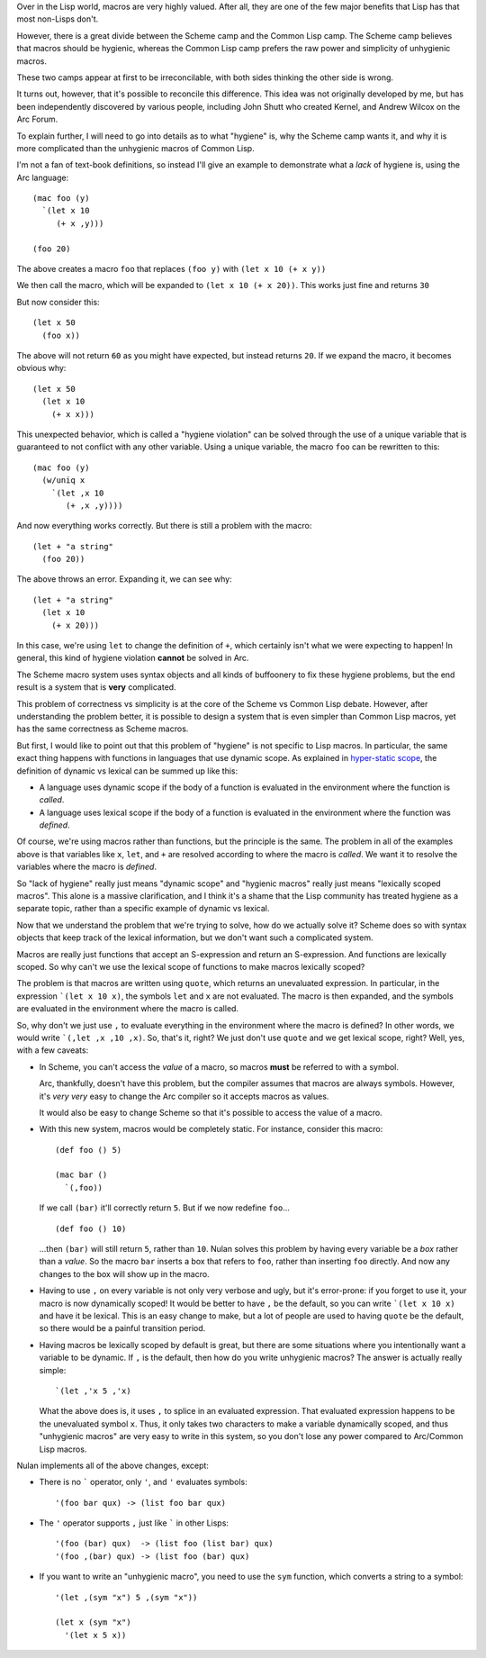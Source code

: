 Over in the Lisp world, macros are very highly valued. After all, they are one of the few major benefits that Lisp has that most non-Lisps don't.

However, there is a great divide between the Scheme camp and the Common Lisp camp. The Scheme camp believes that macros should be hygienic, whereas the Common Lisp camp prefers the raw power and simplicity of unhygienic macros.

These two camps appear at first to be irreconcilable, with both sides thinking the other side is wrong.

It turns out, however, that it's possible to reconcile this difference. This idea was not originally developed by me, but has been independently discovered by various people, including John Shutt who created Kernel, and Andrew Wilcox on the Arc Forum.

To explain further, I will need to go into details as to what "hygiene" is, why the Scheme camp wants it, and why it is more complicated than the unhygienic macros of Common Lisp.

I'm not a fan of text-book definitions, so instead I'll give an example to demonstrate what a *lack* of hygiene is, using the Arc language::

  (mac foo (y)
    `(let x 10
       (+ x ,y)))

  (foo 20)

The above creates a macro ``foo`` that replaces ``(foo y)`` with ``(let x 10 (+ x y))``

We then call the macro, which will be expanded to ``(let x 10 (+ x 20))``.  This works just fine and returns ``30``

But now consider this::

  (let x 50
    (foo x))

The above will not return ``60`` as you might have expected, but instead returns ``20``. If we expand the macro, it becomes obvious why::

  (let x 50
    (let x 10
      (+ x x)))

This unexpected behavior, which is called a "hygiene violation" can be solved through the use of a unique variable that is guaranteed to not conflict with any other variable. Using a unique variable, the macro ``foo`` can be rewritten to this::

  (mac foo (y)
    (w/uniq x
      `(let ,x 10
         (+ ,x ,y))))

And now everything works correctly. But there is still a problem with the macro::

  (let + "a string"
    (foo 20))

The above throws an error. Expanding it, we can see why::

  (let + "a string"
    (let x 10
      (+ x 20)))

In this case, we're using ``let`` to change the definition of ``+``, which certainly isn't what we were expecting to happen! In general, this kind of hygiene violation **cannot** be solved in Arc.

The Scheme macro system uses syntax objects and all kinds of buffoonery to fix these hygiene problems, but the end result is a system that is **very** complicated.

This problem of correctness vs simplicity is at the core of the Scheme vs Common Lisp debate. However, after understanding the problem better, it is possible to design a system that is even simpler than Common Lisp macros, yet has the same correctness as Scheme macros.

But first, I would like to point out that this problem of "hygiene" is not specific to Lisp macros. In particular, the same exact thing happens with functions in languages that use dynamic scope. As explained in `hyper-static scope <Hyper-static%20scope.rst>`_, the definition of dynamic vs lexical can be summed up like this:

- A language uses dynamic scope if the body of a function is evaluated in the environment where the function is *called*.

- A language uses lexical scope if the body of a function is evaluated in the environment where the function was *defined*.

Of course, we're using macros rather than functions, but the principle is the same. The problem in all of the examples above is that variables like ``x``, ``let``, and ``+`` are resolved according to where the macro is *called*. We want it to resolve the variables where the macro is *defined*.

So "lack of hygiene" really just means "dynamic scope" and "hygienic macros" really just means "lexically scoped macros". This alone is a massive clarification, and I think it's a shame that the Lisp community has treated hygiene as a separate topic, rather than a specific example of dynamic vs lexical.

Now that we understand the problem that we're trying to solve, how do we actually solve it? Scheme does so with syntax objects that keep track of the lexical information, but we don't want such a complicated system.

Macros are really just functions that accept an S-expression and return an S-expression. And functions are lexically scoped. So why can't we use the lexical scope of functions to make macros lexically scoped?

The problem is that macros are written using ``quote``, which returns an unevaluated expression. In particular, in the expression ```(let x 10 x)``, the symbols ``let`` and ``x`` are not evaluated. The macro is then expanded, and the symbols are evaluated in the environment where the macro is called.

So, why don't we just use ``,`` to evaluate everything in the environment where the macro is defined? In other words, we would write ```(,let ,x ,10 ,x)``. So, that's it, right? We just don't use ``quote`` and we get lexical scope, right? Well, yes, with a few caveats:

- In Scheme, you can't access the *value* of a macro, so macros **must** be referred to with a symbol.

  Arc, thankfully, doesn't have this problem, but the compiler assumes that macros are always symbols. However, it's *very very* easy to change the Arc compiler so it accepts macros as values.

  It would also be easy to change Scheme so that it's possible to access the value of a macro.

- With this new system, macros would be completely static. For instance, consider this macro::

    (def foo () 5)

    (mac bar ()
      `(,foo))

  If we call ``(bar)`` it'll correctly return ``5``. But if we now redefine ``foo``...

  ::

    (def foo () 10)

  ...then ``(bar)`` will still return ``5``, rather than ``10``. Nulan solves this problem by having every variable be a *box* rather than a *value*. So the macro ``bar`` inserts a box that refers to ``foo``, rather than inserting ``foo`` directly. And now any changes to the box will show up in the macro.

- Having to use ``,`` on every variable is not only very verbose and ugly, but it's error-prone: if you forget to use it, your macro is now dynamically scoped! It would be better to have ``,`` be the default, so you can write ```(let x 10 x)`` and have it be lexical. This is an easy change to make, but a lot of people are used to having ``quote`` be the default, so there would be a painful transition period.

- Having macros be lexically scoped by default is great, but there are some situations where you intentionally want a variable to be dynamic. If ``,`` is the default, then how do you write unhygienic macros? The answer is actually really simple::

    `(let ,'x 5 ,'x)

  What the above does is, it uses ``,`` to splice in an evaluated expression. That evaluated expression happens to be the unevaluated symbol ``x``. Thus, it only takes two characters to make a variable dynamically scoped, and thus "unhygienic macros" are very easy to write in this system, so you don't lose any power compared to Arc/Common Lisp macros.

Nulan implements all of the above changes, except:

- There is no ````` operator, only ``'``, and ``'`` evaluates symbols::

    '(foo bar qux) -> (list foo bar qux)

- The ``'`` operator supports ``,`` just like ````` in other Lisps::

    '(foo (bar) qux)  -> (list foo (list bar) qux)
    '(foo ,(bar) qux) -> (list foo (bar) qux)

- If you want to write an "unhygienic macro", you need to use the ``sym`` function, which converts a string to a symbol::

    '(let ,(sym "x") 5 ,(sym "x"))

    (let x (sym "x")
      '(let x 5 x))
